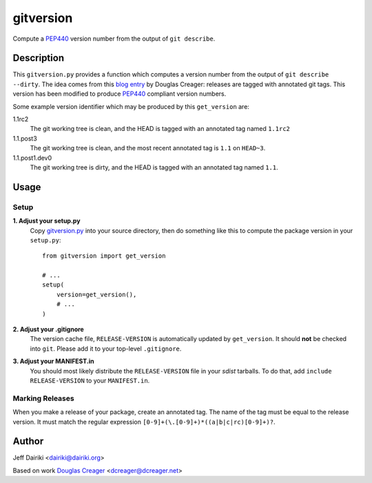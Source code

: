 ==========
gitversion
==========

Compute a PEP440_ version number from the output of ``git describe``.

Description
===========

This ``gitversion.py`` provides a function which computes a version
number from the output of ``git describe --dirty``.  The idea comes
from this `blog entry`__ by Douglas Creager: releases are tagged with
annotated git tags.  This version has been modified to produce PEP440_
compliant version numbers.

__ http://dcreager.net/2010/02/10/setuptools-git-version-numbers/
.. _PEP440: http://www.python.org/dev/peps/pep-0440/

Some example version identifier which may be produced by this ``get_version``
are:

1.1rc2
   The git working tree is clean, and the HEAD is tagged with an
   annotated tag named ``1.1rc2``

1.1.post3
   The git working tree is clean, and the most recent annotated
   tag is ``1.1`` on ``HEAD~3``.

1.1.post1.dev0
   The git working tree is dirty, and the HEAD is tagged with an
   annotated tag named ``1.1``.


Usage
=====

Setup
~~~~~

**1. Adjust your setup.py**
    Copy gitversion.py_ into your source directory, then do something like
    this to compute the package version in your ``setup.py``::

        from gitversion import get_version

        # ...
        setup(
            version=get_version(),
            # ...
        )


**2. Adjust your .gitignore**
    The version cache file, ``RELEASE-VERSION`` is automatically
    updated by ``get_version``.  It should **not** be checked into
    ``git``.  Please add it to your top-level ``.gitignore``.

**3. Adjust your MANIFEST.in**
    You should most likely distribute the ``RELEASE-VERSION`` file in
    your *sdist* tarballs. To do that, add ``include RELEASE-VERSION``
    to your ``MANIFEST.in``.

.. _gitversion.py:
     https://raw.github.com/dairiki/gitversion/master/gitversion.py


Marking Releases
~~~~~~~~~~~~~~~~

When you make a release of your package, create an annotated tag.  The
name of the tag must be equal to the release version.  It must match
the regular expression ``[0-9]+(\.[0-9]+)*((a|b|c|rc)[0-9]+)?``.



Author
======

Jeff Dairiki <dairiki@dairiki.org>

Based on work `Douglas Creager`__ <dcreager@dcreager.net>

__ http://dcreager.net/2010/02/10/setuptools-git-version-numbers/
